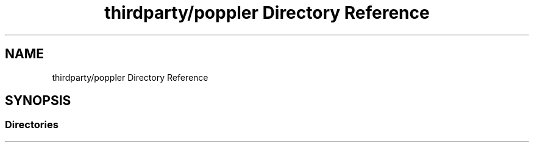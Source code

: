 .TH "thirdparty/poppler Directory Reference" 3 "Mon Jun 5 2017" "MuseScore-2.2" \" -*- nroff -*-
.ad l
.nh
.SH NAME
thirdparty/poppler Directory Reference
.SH SYNOPSIS
.br
.PP
.SS "Directories"

.in +1c
.in -1c
